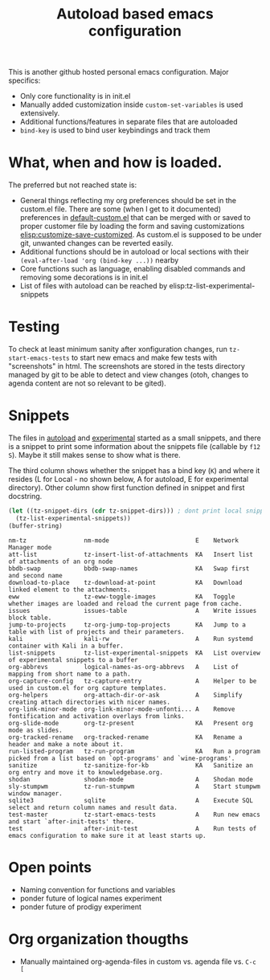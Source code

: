 #+TITLE: Autoload based emacs configuration
This is another github hosted personal emacs configuration. Major
specifics:
- Only core functionality is in init.el
- Manually added customization inside =custom-set-variables= is used
  extensively.
- Additional functions/features in separate files that are autoloaded
- =bind-key= is used to bind user keybindings and track them

* What, when and how is loaded.
The preferred but not reached state is:
- General things reflecting my org preferences should be set in the
  custom.el file. There are some (when I get to it documented)
  preferences in [[emacs:default-custom.el][default-custom.el]] that can be merged with or saved to
  proper customer file by loading the form and saving customizations
  [[elisp:customize-save-customized]]. As custom.el is supposed to be
  under git, unwanted changes can be reverted easily.
- Additional functions should be in autoload or local sections with
  their =(eval-after-load 'org (bind-key ...))= nearby
- Core functions such as language, enabling disabled commands and
  removing some decorations is in init.el
- List of files with autoload can be reached by elisp:tz-list-experimental-snippets

* Testing
To check at least minimum sanity after xonfiguration changes, run
=tz-start-emacs-tests= to start new emacs and make few tests with
"screenshots" in html. The screenshots are stored in the tests
directory managed by git to be able to detect and view changes (otoh,
changes to agenda content are not so relevant to be gited).

* Snippets
The files in [[./autoloaded.d/][autoload]] and [[./lisp/experimental.d/][experimental]] started as a small snippets,
and there is a snippet to print some information about the snippets
file (callable by =f12 S=). Maybe it still makes sense to show what is there.

The third column shows whether the snippet has a bind key (=K=) and
where it resides (L for Local - no shown below, A for autoload, E for experimental
directory). Other column show first function defined in snippet and
first docstring.

#+begin_src emacs-lisp :exports both
(let ((tz-snippet-dirs (cdr tz-snippet-dirs))) ; dont print local snippets
  (tz-list-experimental-snippets))
(buffer-string)
#+end_src

#+RESULTS:
#+begin_example
nm-tz                nm-mode                        E    Network Manager mode
att-list             tz-insert-list-of-attachments  KA   Insert list of attachments of an org node
bbdb-swap            bbdb-swap-names                KA   Swap first and second name
download-to-place    tz-download-at-point           KA   Download linked element to the attachments.
eww                  tz-eww-toggle-images           KA   Toggle whether images are loaded and reload the current page from cache.
issues               issues-table                   A    Write issues block table.
jump-to-projects     tz-org-jump-top-projects       KA   Jump to a table with list of projects and their parameters.
kali                 kali-rw                        A    Run systemd container with Kali in a buffer.
list-snippets        tz-list-experimental-snippets  KA   List overview of experimental snippets to a buffer
org-abbrevs          logical-names-as-org-abbrevs   A    List of mapping from short name to a path.
org-capture-config   tz-capture-entry               A    Helper to be used in custom.el for org capture templates.
org-helpers          org-attach-dir-or-ask          A    Simplify creating attach directories with nicer names.
org-link-minor-mode  org-link-minor-mode-unfonti... A    Remove fontification and activation overlays from links.
org-slide-mode       org-tz-present                 KA   Present org mode as slides.
org-tracked-rename   org-tracked-rename             KA   Rename a header and make a note about it.
run-listed-program   tz-run-program                 KA   Run a program picked from a list based on `opt-programs' and `wine-programs'.
sanitize             tz-sanitize-for-kb             KA   Sanitize an org entry and move it to knowledgebase.org.
shodan               shodan-mode                    A    Shodan mode
sly-stumpwm          tz-run-stumpwm                 A    Start stumpwm window manager.
sqlite3              sqlite                         A    Execute SQL select and return column names and result data.
test-master          tz-start-emacs-tests           A    Run new emacs and start `after-init-tests' there.
test                 after-init-test                A    Run tests of emacs configuration to make sure it at least starts up.
#+end_example

* Open points
- Naming convention for functions and variables
- ponder future of logical names experiment
- ponder future of prodigy experiment

* Org organization thougths
- Manually maintained org-agenda-files in custom vs. agenda file vs. =C-c [=
